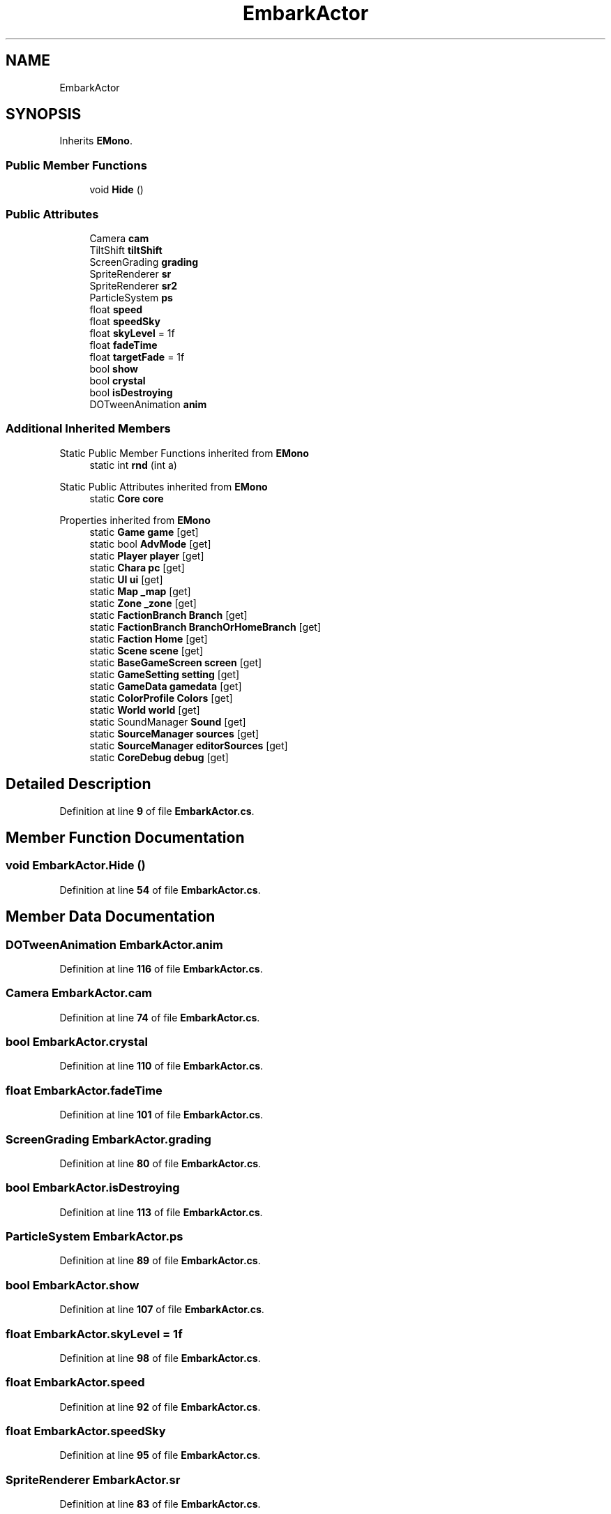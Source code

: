 .TH "EmbarkActor" 3 "Elin Modding Docs Doc" \" -*- nroff -*-
.ad l
.nh
.SH NAME
EmbarkActor
.SH SYNOPSIS
.br
.PP
.PP
Inherits \fBEMono\fP\&.
.SS "Public Member Functions"

.in +1c
.ti -1c
.RI "void \fBHide\fP ()"
.br
.in -1c
.SS "Public Attributes"

.in +1c
.ti -1c
.RI "Camera \fBcam\fP"
.br
.ti -1c
.RI "TiltShift \fBtiltShift\fP"
.br
.ti -1c
.RI "ScreenGrading \fBgrading\fP"
.br
.ti -1c
.RI "SpriteRenderer \fBsr\fP"
.br
.ti -1c
.RI "SpriteRenderer \fBsr2\fP"
.br
.ti -1c
.RI "ParticleSystem \fBps\fP"
.br
.ti -1c
.RI "float \fBspeed\fP"
.br
.ti -1c
.RI "float \fBspeedSky\fP"
.br
.ti -1c
.RI "float \fBskyLevel\fP = 1f"
.br
.ti -1c
.RI "float \fBfadeTime\fP"
.br
.ti -1c
.RI "float \fBtargetFade\fP = 1f"
.br
.ti -1c
.RI "bool \fBshow\fP"
.br
.ti -1c
.RI "bool \fBcrystal\fP"
.br
.ti -1c
.RI "bool \fBisDestroying\fP"
.br
.ti -1c
.RI "DOTweenAnimation \fBanim\fP"
.br
.in -1c
.SS "Additional Inherited Members"


Static Public Member Functions inherited from \fBEMono\fP
.in +1c
.ti -1c
.RI "static int \fBrnd\fP (int a)"
.br
.in -1c

Static Public Attributes inherited from \fBEMono\fP
.in +1c
.ti -1c
.RI "static \fBCore\fP \fBcore\fP"
.br
.in -1c

Properties inherited from \fBEMono\fP
.in +1c
.ti -1c
.RI "static \fBGame\fP \fBgame\fP\fR [get]\fP"
.br
.ti -1c
.RI "static bool \fBAdvMode\fP\fR [get]\fP"
.br
.ti -1c
.RI "static \fBPlayer\fP \fBplayer\fP\fR [get]\fP"
.br
.ti -1c
.RI "static \fBChara\fP \fBpc\fP\fR [get]\fP"
.br
.ti -1c
.RI "static \fBUI\fP \fBui\fP\fR [get]\fP"
.br
.ti -1c
.RI "static \fBMap\fP \fB_map\fP\fR [get]\fP"
.br
.ti -1c
.RI "static \fBZone\fP \fB_zone\fP\fR [get]\fP"
.br
.ti -1c
.RI "static \fBFactionBranch\fP \fBBranch\fP\fR [get]\fP"
.br
.ti -1c
.RI "static \fBFactionBranch\fP \fBBranchOrHomeBranch\fP\fR [get]\fP"
.br
.ti -1c
.RI "static \fBFaction\fP \fBHome\fP\fR [get]\fP"
.br
.ti -1c
.RI "static \fBScene\fP \fBscene\fP\fR [get]\fP"
.br
.ti -1c
.RI "static \fBBaseGameScreen\fP \fBscreen\fP\fR [get]\fP"
.br
.ti -1c
.RI "static \fBGameSetting\fP \fBsetting\fP\fR [get]\fP"
.br
.ti -1c
.RI "static \fBGameData\fP \fBgamedata\fP\fR [get]\fP"
.br
.ti -1c
.RI "static \fBColorProfile\fP \fBColors\fP\fR [get]\fP"
.br
.ti -1c
.RI "static \fBWorld\fP \fBworld\fP\fR [get]\fP"
.br
.ti -1c
.RI "static SoundManager \fBSound\fP\fR [get]\fP"
.br
.ti -1c
.RI "static \fBSourceManager\fP \fBsources\fP\fR [get]\fP"
.br
.ti -1c
.RI "static \fBSourceManager\fP \fBeditorSources\fP\fR [get]\fP"
.br
.ti -1c
.RI "static \fBCoreDebug\fP \fBdebug\fP\fR [get]\fP"
.br
.in -1c
.SH "Detailed Description"
.PP 
Definition at line \fB9\fP of file \fBEmbarkActor\&.cs\fP\&.
.SH "Member Function Documentation"
.PP 
.SS "void EmbarkActor\&.Hide ()"

.PP
Definition at line \fB54\fP of file \fBEmbarkActor\&.cs\fP\&.
.SH "Member Data Documentation"
.PP 
.SS "DOTweenAnimation EmbarkActor\&.anim"

.PP
Definition at line \fB116\fP of file \fBEmbarkActor\&.cs\fP\&.
.SS "Camera EmbarkActor\&.cam"

.PP
Definition at line \fB74\fP of file \fBEmbarkActor\&.cs\fP\&.
.SS "bool EmbarkActor\&.crystal"

.PP
Definition at line \fB110\fP of file \fBEmbarkActor\&.cs\fP\&.
.SS "float EmbarkActor\&.fadeTime"

.PP
Definition at line \fB101\fP of file \fBEmbarkActor\&.cs\fP\&.
.SS "ScreenGrading EmbarkActor\&.grading"

.PP
Definition at line \fB80\fP of file \fBEmbarkActor\&.cs\fP\&.
.SS "bool EmbarkActor\&.isDestroying"

.PP
Definition at line \fB113\fP of file \fBEmbarkActor\&.cs\fP\&.
.SS "ParticleSystem EmbarkActor\&.ps"

.PP
Definition at line \fB89\fP of file \fBEmbarkActor\&.cs\fP\&.
.SS "bool EmbarkActor\&.show"

.PP
Definition at line \fB107\fP of file \fBEmbarkActor\&.cs\fP\&.
.SS "float EmbarkActor\&.skyLevel = 1f"

.PP
Definition at line \fB98\fP of file \fBEmbarkActor\&.cs\fP\&.
.SS "float EmbarkActor\&.speed"

.PP
Definition at line \fB92\fP of file \fBEmbarkActor\&.cs\fP\&.
.SS "float EmbarkActor\&.speedSky"

.PP
Definition at line \fB95\fP of file \fBEmbarkActor\&.cs\fP\&.
.SS "SpriteRenderer EmbarkActor\&.sr"

.PP
Definition at line \fB83\fP of file \fBEmbarkActor\&.cs\fP\&.
.SS "SpriteRenderer EmbarkActor\&.sr2"

.PP
Definition at line \fB86\fP of file \fBEmbarkActor\&.cs\fP\&.
.SS "float EmbarkActor\&.targetFade = 1f"

.PP
Definition at line \fB104\fP of file \fBEmbarkActor\&.cs\fP\&.
.SS "TiltShift EmbarkActor\&.tiltShift"

.PP
Definition at line \fB77\fP of file \fBEmbarkActor\&.cs\fP\&.

.SH "Author"
.PP 
Generated automatically by Doxygen for Elin Modding Docs Doc from the source code\&.
